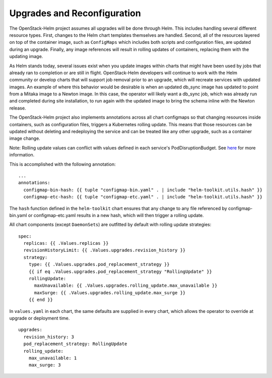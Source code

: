 Upgrades and Reconfiguration
----------------------------

The OpenStack-Helm project assumes all upgrades will be done through
Helm. This includes handling several different resource types. First,
changes to the Helm chart templates themselves are handled. Second, all
of the resources layered on top of the container image, such as
``ConfigMaps`` which includes both scripts and configuration files, are
updated during an upgrade. Finally, any image references will result in
rolling updates of containers, replacing them with the updating image.

As Helm stands today, several issues exist when you update images within
charts that might have been used by jobs that already ran to completion
or are still in flight. OpenStack-Helm developers will continue to work
with the Helm community or develop charts that will support job removal
prior to an upgrade, which will recreate services with updated images.
An example of where this behavior would be desirable is when an updated
db\_sync image has updated to point from a Mitaka image to a Newton
image. In this case, the operator will likely want a db\_sync job, which
was already run and completed during site installation, to run again
with the updated image to bring the schema inline with the Newton
release.

The OpenStack-Helm project also implements annotations across all chart
configmaps so that changing resources inside containers, such as
configuration files, triggers a Kubernetes rolling update. This means
that those resources can be updated without deleting and redeploying the
service and can be treated like any other upgrade, such as a container
image change.

Note: Rolling update values can conflict with values defined in each
service's PodDisruptionBudget.  See
`here <../../../html/operator/kubernetes.html#pod-disruption-budgets>`_
for more information.

This is accomplished with the following annotation:

::

          ...
          annotations:
            configmap-bin-hash: {{ tuple "configmap-bin.yaml" . | include "helm-toolkit.utils.hash" }}
            configmap-etc-hash: {{ tuple "configmap-etc.yaml" . | include "helm-toolkit.utils.hash" }}

The ``hash`` function defined in the ``helm-toolkit`` chart ensures that
any change to any file referenced by configmap-bin.yaml or
configmap-etc.yaml results in a new hash, which will then trigger a
rolling update.

All chart components (except ``DaemonSets``) are outfitted by default
with rolling update strategies:

::

    spec:
      replicas: {{ .Values.replicas }}
      revisionHistoryLimit: {{ .Values.upgrades.revision_history }}
      strategy:
        type: {{ .Values.upgrades.pod_replacement_strategy }}
        {{ if eq .Values.upgrades.pod_replacement_strategy "RollingUpdate" }}
        rollingUpdate:
          maxUnavailable: {{ .Values.upgrades.rolling_update.max_unavailable }}
          maxSurge: {{ .Values.upgrades.rolling_update.max_surge }}
        {{ end }}

In ``values.yaml`` in each chart, the same defaults are supplied in every
chart, which allows the operator to override at upgrade or deployment
time.

::

    upgrades:
      revision_history: 3
      pod_replacement_strategy: RollingUpdate
      rolling_update:
        max_unavailable: 1
        max_surge: 3
